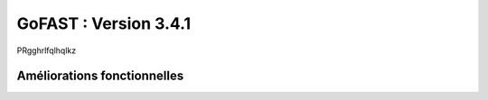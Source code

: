 ********************************************
GoFAST :  Version 3.4.1
********************************************

PRgghrlfqlhqlkz

Améliorations fonctionnelles
**********************
